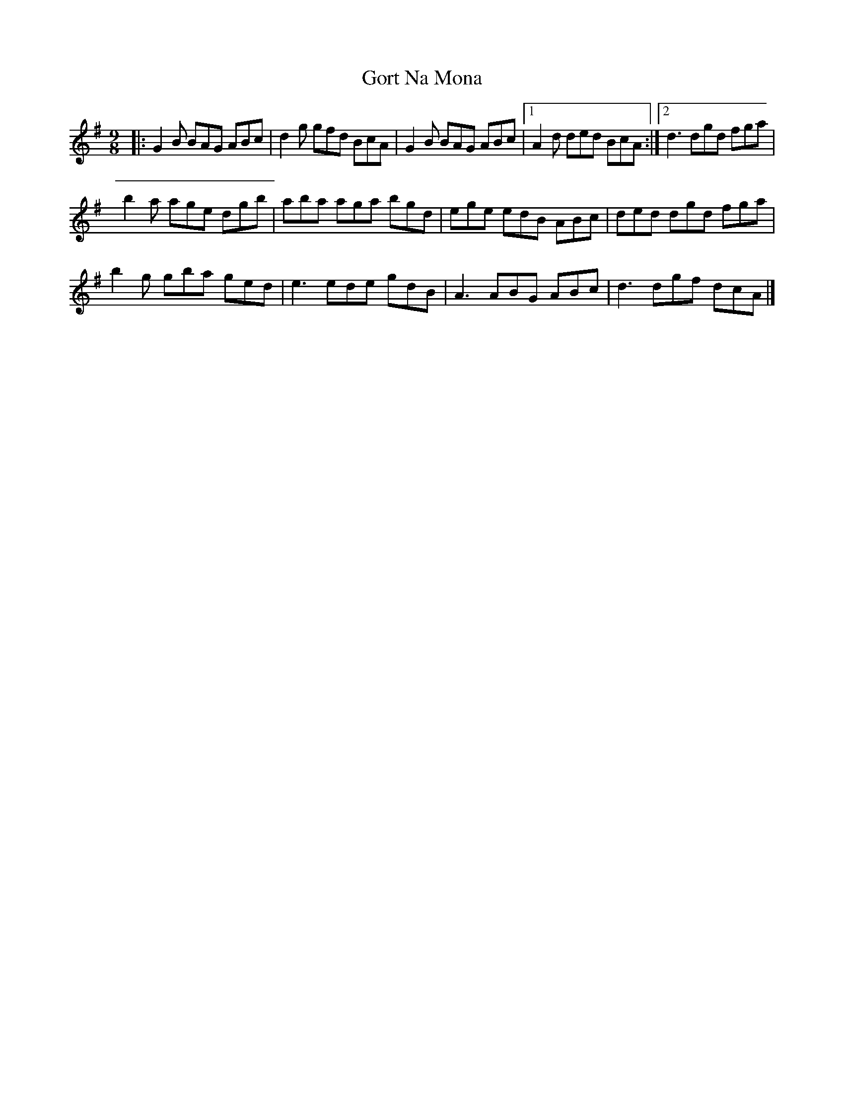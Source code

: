 X: 3
T: Gort Na Mona
Z: Tøm
S: https://thesession.org/tunes/2087#setting20691
R: slip jig
M: 9/8
L: 1/8
K: Gmaj
|: G2B BAG ABc | d2g gfd BcA | G2B BAG ABc |1 A2d ded BcA :|2 d3 dgd fga |
b2a age dgb | aba aga bgd | ege edB ABc | ded dgd fga |
b2g gba ged | e3 ede gdB | A3 ABG ABc | d3 dgf dcA |]
